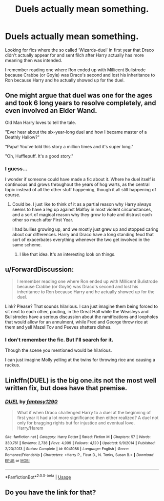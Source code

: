 #+TITLE: Duels actually mean something.

* Duels actually mean something.
:PROPERTIES:
:Author: Shadow_3324
:Score: 9
:DateUnix: 1548413276.0
:DateShort: 2019-Jan-25
:FlairText: Request
:END:
Looking for fics where the so called ‘Wizards-duel' in first year that Draco didn't actually appear for and sent filch after Harry actually has more meaning then was intended.

I remember reading one where Ron ended up with Millicent Bulistrode because Crabbe (or Goyle) was Draco's second and lost his inheritance to Ron because Harry and he actually showed up for the duel.


** One might argue that duel was one for the ages and took 6 long years to resolve completely, and even involved an Elder Wand.

Old Man Harry loves to tell the tale.

"Ever hear about the six-year-long duel and how I became master of a Deathly Hallow?"

"Papa! You've told this story a million times and it's super long."

"Oh, Hufflepuff. It's a good story."
:PROPERTIES:
:Author: Poonchow
:Score: 14
:DateUnix: 1548416555.0
:DateShort: 2019-Jan-25
:END:

*** I guess...

I wonder if someone could have made a fic about it. Where he duel itself is continuous and grows throughout the years of hog warts, as the central topic instead of all the other stuff happening, though it all still happening of course.
:PROPERTIES:
:Author: Shadow_3324
:Score: 6
:DateUnix: 1548416636.0
:DateShort: 2019-Jan-25
:END:

**** Could be. I just like to think of it as a partial reason why Harry always seems to have a leg up against Malfoy in most violent circumstances, and a sort of magical reason why they grow to hate and distrust each other so much after First Year.

I had bullies growing up, and we mostly just grew up and stopped caring about our differences. Harry and Draco have a long standing feud that sort of exacerbates everything whenever the two get involved in the same scheme.
:PROPERTIES:
:Author: Poonchow
:Score: 6
:DateUnix: 1548416968.0
:DateShort: 2019-Jan-25
:END:

***** I like that idea. It's an interesting look on things.
:PROPERTIES:
:Author: Shadow_3324
:Score: 3
:DateUnix: 1548420732.0
:DateShort: 2019-Jan-25
:END:


** u/ForwardDiscussion:
#+begin_quote
  I remember reading one where Ron ended up with Millicent Bulistrode because Crabbe (or Goyle) was Draco's second and lost his inheritance to Ron because Harry and he actually showed up for the duel.
#+end_quote

Link? Please? That sounds hilarious. I can just imagine them being forced to sit next to each other, pouting, in the Great Hall while the Weasleys and Bullstrodes have a serious discussion about the ramifications and loopholes that would allow for an annulment, while Fred and George throw rice at them and yell Mazel Tov and Peeves shatters dishes.
:PROPERTIES:
:Author: ForwardDiscussion
:Score: 5
:DateUnix: 1548438767.0
:DateShort: 2019-Jan-25
:END:

*** I don't remember the fic. But I'll search for it.

Though the scene you mentioned would be hilarious.

I can just imagine Molly yelling at the twins for throwing rice and causing a ruckus.
:PROPERTIES:
:Author: Shadow_3324
:Score: 6
:DateUnix: 1548453419.0
:DateShort: 2019-Jan-26
:END:


** Linkffn(DUEL) is the big one.its not the most well written fix, but does have that premise.
:PROPERTIES:
:Author: MartDiamond
:Score: 2
:DateUnix: 1548427583.0
:DateShort: 2019-Jan-25
:END:

*** [[https://www.fanfiction.net/s/9041086/1/][*/DUEL/*]] by [[https://www.fanfiction.net/u/4309172/fantasy1290][/fantasy1290/]]

#+begin_quote
  What if when Draco challenged Harry to a duel at the beginning of first year it had a lot more significance then either realized? A duel not only for bragging rights but for injustice and eventual love. Harry/Harem
#+end_quote

^{/Site/:} ^{fanfiction.net} ^{*|*} ^{/Category/:} ^{Harry} ^{Potter} ^{*|*} ^{/Rated/:} ^{Fiction} ^{M} ^{*|*} ^{/Chapters/:} ^{57} ^{*|*} ^{/Words/:} ^{330,761} ^{*|*} ^{/Reviews/:} ^{2,738} ^{*|*} ^{/Favs/:} ^{4,999} ^{*|*} ^{/Follows/:} ^{4,120} ^{*|*} ^{/Updated/:} ^{9/9/2014} ^{*|*} ^{/Published/:} ^{2/23/2013} ^{*|*} ^{/Status/:} ^{Complete} ^{*|*} ^{/id/:} ^{9041086} ^{*|*} ^{/Language/:} ^{English} ^{*|*} ^{/Genre/:} ^{Romance/Friendship} ^{*|*} ^{/Characters/:} ^{<Harry} ^{P.,} ^{Fleur} ^{D.,} ^{N.} ^{Tonks,} ^{Susan} ^{B.>} ^{*|*} ^{/Download/:} ^{[[http://www.ff2ebook.com/old/ffn-bot/index.php?id=9041086&source=ff&filetype=epub][EPUB]]} ^{or} ^{[[http://www.ff2ebook.com/old/ffn-bot/index.php?id=9041086&source=ff&filetype=mobi][MOBI]]}

--------------

*FanfictionBot*^{2.0.0-beta} | [[https://github.com/tusing/reddit-ffn-bot/wiki/Usage][Usage]]
:PROPERTIES:
:Author: FanfictionBot
:Score: 2
:DateUnix: 1548427608.0
:DateShort: 2019-Jan-25
:END:


** Do you have the link for that?
:PROPERTIES:
:Author: flying_shadow
:Score: 1
:DateUnix: 1548451563.0
:DateShort: 2019-Jan-26
:END:
